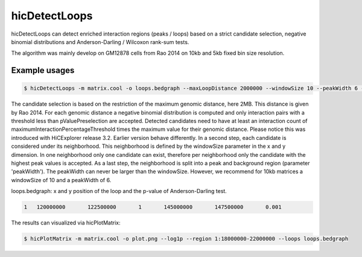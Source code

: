 .. _hicDetectLoops:

hicDetectLoops
===============


hicDetectLoops can detect enriched interaction regions (peaks / loops) based on a strict candidate selection, negative binomial distributions 
and Anderson-Darling / Wilcoxon rank-sum tests. 

The algorithm was mainly develop on GM12878 cells from Rao 2014 on 10kb and 5kb fixed bin size resolution. 

Example usages
--------------

.. code:: bash

    $ hicDetectLoops -m matrix.cool -o loops.bedgraph --maxLoopDistance 2000000 --windowSize 10 --peakWidth 6 --pValuePreselection 0.05 --pValue 0.05 --peakInteractionsThreshold 20 --maximumInteractionPercentageThreshold 0.1 --statisticTest anderson-darling


The candidate selection is based on the restriction of the maximum genomic distance, here 2MB. This distance is given by Rao 2014. For each genomic distance 
a negative binomial distribution is computed and only interaction pairs with a threshold less than pValuePreselection are accepted. 
Detected candidates need to have at least an interaction count of maximumInteractionPercentageThreshold times the maximum value for their genomic distance. Please notice this was introduced with HiCExplorer release 3.2. Earlier version behave differently.
In a second step, each candidate is considered under its neighborhood. This neighborhood is defined by the windowSize parameter in the x and y dimension.
In one neighborhood only one candidate can exist, therefore per neighborhood only the candidate with the highest peak values is accepted. As a last step,
the neighborhood is split into a peak and background region (parameter 'peakWidth'). The peakWidth can never be larger than the windowSize. However, we recommend 
for 10kb matrices a windowSize of 10 and a peakWidth of 6.


loops.bedgraph: x and y position of the loop and the p-value of Anderson-Darling test. 

.. code::

    1	120000000	122500000	1	145000000	147500000	0.001


The results can visualized via hicPlotMatrix:


.. code:: bash

    $ hicPlotMatrix -m matrix.cool -o plot.png --log1p --region 1:18000000-22000000 --loops loops.bedgraph


.. image:: ../../images/hicDetectLoops.png


.. argparse::
   :ref: hicexplorer.hicDetectLoops.parse_arguments
   :prog: hicDetectLoops

